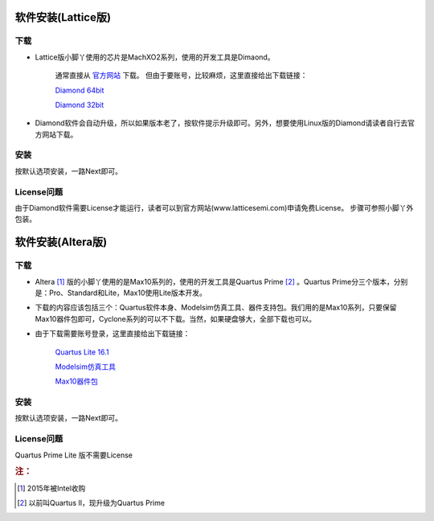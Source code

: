 软件安装(Lattice版)
=====================


下载
------

* Lattice版小脚丫使用的芯片是MachXO2系列，使用的开发工具是Dimaond。

	通常直接从
	`官方网站 <http://www.latticesemi.com/en/Products/DesignSoftwareAndIP/FPGAandLDS/LatticeDiamond.aspx>`_ 下载。
	但由于要账号，比较麻烦，这里直接给出下载链接：

	`Diamond 64bit <http://files.latticesemi.com/Diamond/3.8/3.8.0.115.3_Diamond_x64.zip>`_

	`Diamond 32bit <http://files.latticesemi.com/Diamond/3.8/3.8.0.115.3_Diamond.zip>`_

* Diamond软件会自动升级，所以如果版本老了，按软件提示升级即可。另外，想要使用Linux版的Diamond请读者自行去官方网站下载。

安装
------

按默认选项安装，一路Next即可。


License问题
-------------

由于Diamond软件需要License才能运行，读者可以到官方网站(www.latticesemi.com)申请免费License。
步骤可参照小脚丫外包装。


软件安装(Altera版)
======================


下载
------

* Altera [#f1]_ 版的小脚丫使用的是Max10系列的，使用的开发工具是Quartus Prime [#f2]_ 。Quartus Prime分三个版本，分别是：Pro、Standard和Lite，Max10使用Lite版本开发。

* 下载的内容应该包括三个：Quartus软件本身、Modelsim仿真工具、器件支持包。我们用的是Max10系列，只要保留Max10器件包即可，Cyclone系列的可以不下载。当然，如果硬盘够大，全部下载也可以。

* 由于下载需要账号登录，这里直接给出下载链接：

	`Quartus Lite 16.1 <http://download.altera.com/akdlm/software/acdsinst/16.1/196/ib_installers/
	QuartusLiteSetup-16.1.0.196-windows.exe>`_

	`Modelsim仿真工具 <http://download.altera.com/akdlm/software/acdsinst/16.1/196/ib_installers/ModelSimSetup-16.1.0.196-windows.exe>`_

	`Max10器件包 <http://download.altera.com/akdlm/software/acdsinst/16.1/196/ib_installers/max10-16.1.0.196.qdz>`_


安装 
------

按默认选项安装，一路Next即可。


License问题
-------------

Quartus Prime Lite 版不需要License


.. rubric:: 注：

.. [#f1] 2015年被Intel收购
.. [#f2] 以前叫Quartus II，现升级为Quartus Prime

